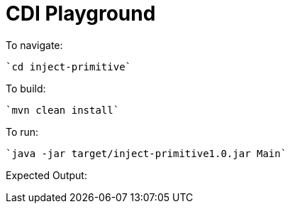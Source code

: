 # CDI Playground

To navigate:

    `cd inject-primitive`

To build:

    `mvn clean install`

To run:

    `java -jar target/inject-primitive1.0.jar Main`

Expected Output:

```

```
